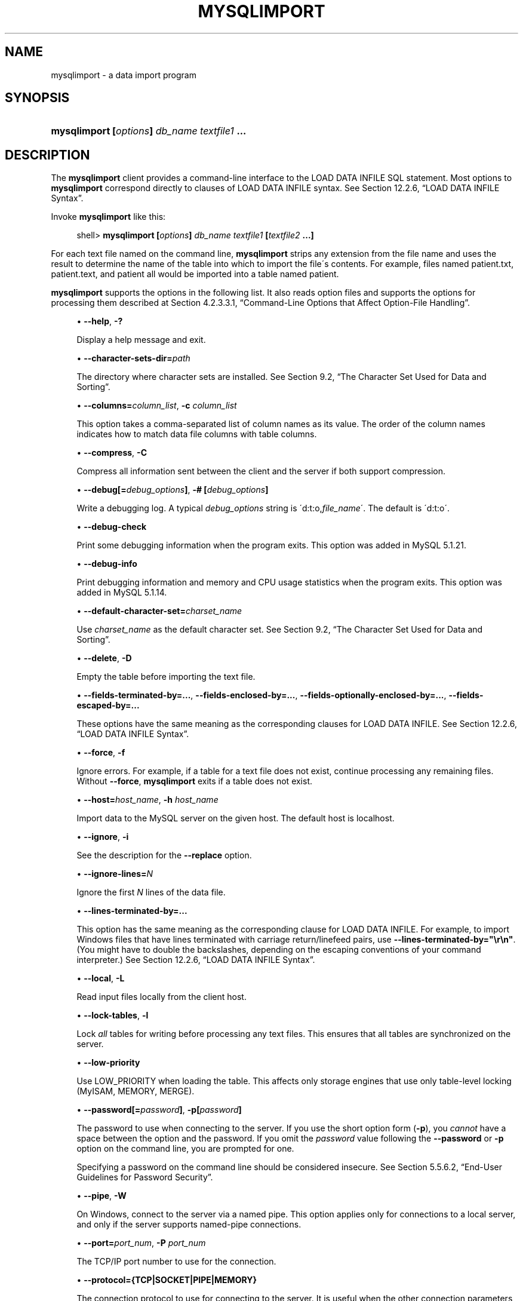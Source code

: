 '\" t
.\"     Title: \fBmysqlimport\fR
.\"    Author: [FIXME: author] [see http://docbook.sf.net/el/author]
.\" Generator: DocBook XSL Stylesheets v1.75.2 <http://docbook.sf.net/>
.\"      Date: 11/04/2009
.\"    Manual: MySQL Database System
.\"    Source: MySQL 5.1
.\"  Language: English
.\"
.TH "\FBMYSQLIMPORT\FR" "1" "11/04/2009" "MySQL 5\&.1" "MySQL Database System"
.\" -----------------------------------------------------------------
.\" * set default formatting
.\" -----------------------------------------------------------------
.\" disable hyphenation
.nh
.\" disable justification (adjust text to left margin only)
.ad l
.\" -----------------------------------------------------------------
.\" * MAIN CONTENT STARTS HERE *
.\" -----------------------------------------------------------------
.\" mysqlimport
.\" importing: data
.\" data: importing
.\" files: text
.\" text files: importing
.SH "NAME"
mysqlimport \- a data import program
.SH "SYNOPSIS"
.HP \w'\fBmysqlimport\ [\fR\fB\fIoptions\fR\fR\fB]\ \fR\fB\fIdb_name\fR\fR\fB\ \fR\fB\fItextfile1\fR\fR\fB\ \&.\&.\&.\fR\ 'u
\fBmysqlimport [\fR\fB\fIoptions\fR\fR\fB] \fR\fB\fIdb_name\fR\fR\fB \fR\fB\fItextfile1\fR\fR\fB \&.\&.\&.\fR
.SH "DESCRIPTION"
.PP
The
\fBmysqlimport\fR
client provides a command\-line interface to the
LOAD DATA INFILE
SQL statement\&. Most options to
\fBmysqlimport\fR
correspond directly to clauses of
LOAD DATA INFILE
syntax\&. See
Section\ \&12.2.6, \(lqLOAD DATA INFILE Syntax\(rq\&.
.PP
Invoke
\fBmysqlimport\fR
like this:
.sp
.if n \{\
.RS 4
.\}
.nf
shell> \fBmysqlimport [\fR\fB\fIoptions\fR\fR\fB] \fR\fB\fIdb_name\fR\fR\fB \fR\fB\fItextfile1\fR\fR\fB [\fR\fB\fItextfile2\fR\fR\fB \&.\&.\&.]\fR
.fi
.if n \{\
.RE
.\}
.PP
For each text file named on the command line,
\fBmysqlimport\fR
strips any extension from the file name and uses the result to determine the name of the table into which to import the file\'s contents\&. For example, files named
patient\&.txt,
patient\&.text, and
patient
all would be imported into a table named
patient\&.
.PP
\fBmysqlimport\fR
supports the options in the following list\&. It also reads option files and supports the options for processing them described at
Section\ \&4.2.3.3.1, \(lqCommand-Line Options that Affect Option-File Handling\(rq\&.
.sp
.RS 4
.ie n \{\
\h'-04'\(bu\h'+03'\c
.\}
.el \{\
.sp -1
.IP \(bu 2.3
.\}
.\" mysqlimport: help option
.\" help option: mysqlimport
\fB\-\-help\fR,
\fB\-?\fR
.sp
Display a help message and exit\&.
.RE
.sp
.RS 4
.ie n \{\
\h'-04'\(bu\h'+03'\c
.\}
.el \{\
.sp -1
.IP \(bu 2.3
.\}
.\" mysqlimport: character-sets-dir option
.\" character-sets-dir option: mysqlimport
\fB\-\-character\-sets\-dir=\fR\fB\fIpath\fR\fR
.sp
The directory where character sets are installed\&. See
Section\ \&9.2, \(lqThe Character Set Used for Data and Sorting\(rq\&.
.RE
.sp
.RS 4
.ie n \{\
\h'-04'\(bu\h'+03'\c
.\}
.el \{\
.sp -1
.IP \(bu 2.3
.\}
.\" mysqlimport: columns option
.\" columns option: mysqlimport
\fB\-\-columns=\fR\fB\fIcolumn_list\fR\fR,
\fB\-c \fR\fB\fIcolumn_list\fR\fR
.sp
This option takes a comma\-separated list of column names as its value\&. The order of the column names indicates how to match data file columns with table columns\&.
.RE
.sp
.RS 4
.ie n \{\
\h'-04'\(bu\h'+03'\c
.\}
.el \{\
.sp -1
.IP \(bu 2.3
.\}
.\" mysqlimport: compress option
.\" compress option: mysqlimport
\fB\-\-compress\fR,
\fB\-C\fR
.sp
Compress all information sent between the client and the server if both support compression\&.
.RE
.sp
.RS 4
.ie n \{\
\h'-04'\(bu\h'+03'\c
.\}
.el \{\
.sp -1
.IP \(bu 2.3
.\}
.\" mysqlimport: debug option
.\" debug option: mysqlimport
\fB\-\-debug[=\fR\fB\fIdebug_options\fR\fR\fB]\fR,
\fB\-# [\fR\fB\fIdebug_options\fR\fR\fB]\fR
.sp
Write a debugging log\&. A typical
\fIdebug_options\fR
string is
\'d:t:o,\fIfile_name\fR\'\&. The default is
\'d:t:o\'\&.
.RE
.sp
.RS 4
.ie n \{\
\h'-04'\(bu\h'+03'\c
.\}
.el \{\
.sp -1
.IP \(bu 2.3
.\}
.\" mysqlimport: debug-check option
.\" debug-check option: mysqlimport
\fB\-\-debug\-check\fR
.sp
Print some debugging information when the program exits\&. This option was added in MySQL 5\&.1\&.21\&.
.RE
.sp
.RS 4
.ie n \{\
\h'-04'\(bu\h'+03'\c
.\}
.el \{\
.sp -1
.IP \(bu 2.3
.\}
.\" mysqlimport: debug-info option
.\" debug-info option: mysqlimport
\fB\-\-debug\-info\fR
.sp
Print debugging information and memory and CPU usage statistics when the program exits\&. This option was added in MySQL 5\&.1\&.14\&.
.RE
.sp
.RS 4
.ie n \{\
\h'-04'\(bu\h'+03'\c
.\}
.el \{\
.sp -1
.IP \(bu 2.3
.\}
.\" mysqlimport: default-character-set option
.\" default-character-set option: mysqlimport
\fB\-\-default\-character\-set=\fR\fB\fIcharset_name\fR\fR
.sp
Use
\fIcharset_name\fR
as the default character set\&. See
Section\ \&9.2, \(lqThe Character Set Used for Data and Sorting\(rq\&.
.RE
.sp
.RS 4
.ie n \{\
\h'-04'\(bu\h'+03'\c
.\}
.el \{\
.sp -1
.IP \(bu 2.3
.\}
.\" mysqlimport: delete option
.\" delete option: mysqlimport
\fB\-\-delete\fR,
\fB\-D\fR
.sp
Empty the table before importing the text file\&.
.RE
.sp
.RS 4
.ie n \{\
\h'-04'\(bu\h'+03'\c
.\}
.el \{\
.sp -1
.IP \(bu 2.3
.\}
.\" mysqldump: fields-terminated-by option
.\" fields-terminated-by option: mysqldump
\fB\-\-fields\-terminated\-by=\&.\&.\&.\fR,
.\" mysqldump: fields-enclosed-by option
.\" fields-enclosed-by option: mysqldump
\fB\-\-fields\-enclosed\-by=\&.\&.\&.\fR,
.\" mysqldump: fields-optionally-enclosed-by option
.\" fields-optionally-enclosed-by option: mysqldump
\fB\-\-fields\-optionally\-enclosed\-by=\&.\&.\&.\fR,
.\" mysqldump: fields-escaped-by option
.\" fields-escaped-by option: mysqldump
\fB\-\-fields\-escaped\-by=\&.\&.\&.\fR
.sp
These options have the same meaning as the corresponding clauses for
LOAD DATA INFILE\&. See
Section\ \&12.2.6, \(lqLOAD DATA INFILE Syntax\(rq\&.
.RE
.sp
.RS 4
.ie n \{\
\h'-04'\(bu\h'+03'\c
.\}
.el \{\
.sp -1
.IP \(bu 2.3
.\}
.\" mysqlimport: force option
.\" force option: mysqlimport
\fB\-\-force\fR,
\fB\-f\fR
.sp
Ignore errors\&. For example, if a table for a text file does not exist, continue processing any remaining files\&. Without
\fB\-\-force\fR,
\fBmysqlimport\fR
exits if a table does not exist\&.
.RE
.sp
.RS 4
.ie n \{\
\h'-04'\(bu\h'+03'\c
.\}
.el \{\
.sp -1
.IP \(bu 2.3
.\}
.\" mysqlimport: host option
.\" host option: mysqlimport
\fB\-\-host=\fR\fB\fIhost_name\fR\fR,
\fB\-h \fR\fB\fIhost_name\fR\fR
.sp
Import data to the MySQL server on the given host\&. The default host is
localhost\&.
.RE
.sp
.RS 4
.ie n \{\
\h'-04'\(bu\h'+03'\c
.\}
.el \{\
.sp -1
.IP \(bu 2.3
.\}
.\" mysqlimport: ignore option
.\" ignore option: mysqlimport
\fB\-\-ignore\fR,
\fB\-i\fR
.sp
See the description for the
\fB\-\-replace\fR
option\&.
.RE
.sp
.RS 4
.ie n \{\
\h'-04'\(bu\h'+03'\c
.\}
.el \{\
.sp -1
.IP \(bu 2.3
.\}
.\" mysqlimport: ignore-lines option
.\" ignore-lines option: mysqlimport
\fB\-\-ignore\-lines=\fR\fB\fIN\fR\fR
.sp
Ignore the first
\fIN\fR
lines of the data file\&.
.RE
.sp
.RS 4
.ie n \{\
\h'-04'\(bu\h'+03'\c
.\}
.el \{\
.sp -1
.IP \(bu 2.3
.\}
.\" mysqldump: lines-terminated-by option
.\" lines-terminated-by option: mysqldump
\fB\-\-lines\-terminated\-by=\&.\&.\&.\fR
.sp
This option has the same meaning as the corresponding clause for
LOAD DATA INFILE\&. For example, to import Windows files that have lines terminated with carriage return/linefeed pairs, use
\fB\-\-lines\-terminated\-by="\er\en"\fR\&. (You might have to double the backslashes, depending on the escaping conventions of your command interpreter\&.) See
Section\ \&12.2.6, \(lqLOAD DATA INFILE Syntax\(rq\&.
.RE
.sp
.RS 4
.ie n \{\
\h'-04'\(bu\h'+03'\c
.\}
.el \{\
.sp -1
.IP \(bu 2.3
.\}
.\" mysqlimport: local option
.\" local option: mysqlimport
\fB\-\-local\fR,
\fB\-L\fR
.sp
Read input files locally from the client host\&.
.RE
.sp
.RS 4
.ie n \{\
\h'-04'\(bu\h'+03'\c
.\}
.el \{\
.sp -1
.IP \(bu 2.3
.\}
.\" mysqlimport: lock-tables option
.\" lock-tables option: mysqlimport
\fB\-\-lock\-tables\fR,
\fB\-l\fR
.sp
Lock
\fIall\fR
tables for writing before processing any text files\&. This ensures that all tables are synchronized on the server\&.
.RE
.sp
.RS 4
.ie n \{\
\h'-04'\(bu\h'+03'\c
.\}
.el \{\
.sp -1
.IP \(bu 2.3
.\}
.\" mysqlimport: low-priority option
.\" low-priority option: mysqlimport
\fB\-\-low\-priority\fR
.sp
Use
LOW_PRIORITY
when loading the table\&. This affects only storage engines that use only table\-level locking (MyISAM,
MEMORY,
MERGE)\&.
.RE
.sp
.RS 4
.ie n \{\
\h'-04'\(bu\h'+03'\c
.\}
.el \{\
.sp -1
.IP \(bu 2.3
.\}
.\" mysqlimport: password option
.\" password option: mysqlimport
\fB\-\-password[=\fR\fB\fIpassword\fR\fR\fB]\fR,
\fB\-p[\fR\fB\fIpassword\fR\fR\fB]\fR
.sp
The password to use when connecting to the server\&. If you use the short option form (\fB\-p\fR), you
\fIcannot\fR
have a space between the option and the password\&. If you omit the
\fIpassword\fR
value following the
\fB\-\-password\fR
or
\fB\-p\fR
option on the command line, you are prompted for one\&.
.sp
Specifying a password on the command line should be considered insecure\&. See
Section\ \&5.5.6.2, \(lqEnd-User Guidelines for Password Security\(rq\&.
.RE
.sp
.RS 4
.ie n \{\
\h'-04'\(bu\h'+03'\c
.\}
.el \{\
.sp -1
.IP \(bu 2.3
.\}
.\" mysqlimport: pipe option
.\" pipe option: mysqlimport
\fB\-\-pipe\fR,
\fB\-W\fR
.sp
On Windows, connect to the server via a named pipe\&. This option applies only for connections to a local server, and only if the server supports named\-pipe connections\&.
.RE
.sp
.RS 4
.ie n \{\
\h'-04'\(bu\h'+03'\c
.\}
.el \{\
.sp -1
.IP \(bu 2.3
.\}
.\" mysqlimport: port option
.\" port option: mysqlimport
\fB\-\-port=\fR\fB\fIport_num\fR\fR,
\fB\-P \fR\fB\fIport_num\fR\fR
.sp
The TCP/IP port number to use for the connection\&.
.RE
.sp
.RS 4
.ie n \{\
\h'-04'\(bu\h'+03'\c
.\}
.el \{\
.sp -1
.IP \(bu 2.3
.\}
.\" mysqlimport: protocol option
.\" protocol option: mysqlimport
\fB\-\-protocol={TCP|SOCKET|PIPE|MEMORY}\fR
.sp
The connection protocol to use for connecting to the server\&. It is useful when the other connection parameters normally would cause a protocol to be used other than the one you want\&. For details on the allowable values, see
Section\ \&4.2.2, \(lqConnecting to the MySQL Server\(rq\&.
.RE
.sp
.RS 4
.ie n \{\
\h'-04'\(bu\h'+03'\c
.\}
.el \{\
.sp -1
.IP \(bu 2.3
.\}
.\" mysqlimport: replace option
.\" replace option: mysqlimport
\fB\-\-replace\fR,
\fB\-r\fR
.sp
The
\fB\-\-replace\fR
and
\fB\-\-ignore\fR
options control handling of input rows that duplicate existing rows on unique key values\&. If you specify
\fB\-\-replace\fR, new rows replace existing rows that have the same unique key value\&. If you specify
\fB\-\-ignore\fR, input rows that duplicate an existing row on a unique key value are skipped\&. If you do not specify either option, an error occurs when a duplicate key value is found, and the rest of the text file is ignored\&.
.RE
.sp
.RS 4
.ie n \{\
\h'-04'\(bu\h'+03'\c
.\}
.el \{\
.sp -1
.IP \(bu 2.3
.\}
.\" mysqlimport: silent option
.\" silent option: mysqlimport
\fB\-\-silent\fR,
\fB\-s\fR
.sp
Silent mode\&. Produce output only when errors occur\&.
.RE
.sp
.RS 4
.ie n \{\
\h'-04'\(bu\h'+03'\c
.\}
.el \{\
.sp -1
.IP \(bu 2.3
.\}
.\" mysqlimport: socket option
.\" socket option: mysqlimport
\fB\-\-socket=\fR\fB\fIpath\fR\fR,
\fB\-S \fR\fB\fIpath\fR\fR
.sp
For connections to
localhost, the Unix socket file to use, or, on Windows, the name of the named pipe to use\&.
.RE
.sp
.RS 4
.ie n \{\
\h'-04'\(bu\h'+03'\c
.\}
.el \{\
.sp -1
.IP \(bu 2.3
.\}
.\" mysqlimport: SSL options
.\" SSL options: mysqlimport
\fB\-\-ssl*\fR
.sp
Options that begin with
\fB\-\-ssl\fR
specify whether to connect to the server via SSL and indicate where to find SSL keys and certificates\&. See
Section\ \&5.5.7.3, \(lqSSL Command Options\(rq\&.
.RE
.sp
.RS 4
.ie n \{\
\h'-04'\(bu\h'+03'\c
.\}
.el \{\
.sp -1
.IP \(bu 2.3
.\}
.\" mysqlimport: user option
.\" user option: mysqlimport
\fB\-\-user=\fR\fB\fIuser_name\fR\fR,
\fB\-u \fR\fB\fIuser_name\fR\fR
.sp
The MySQL user name to use when connecting to the server\&.
.RE
.sp
.RS 4
.ie n \{\
\h'-04'\(bu\h'+03'\c
.\}
.el \{\
.sp -1
.IP \(bu 2.3
.\}
.\" mysqlimport: use-threads option
.\" use-threads option: mysqlimport
\fB\-\-use\-threads=\fR\fB\fIN\fR\fR
.sp
Load files in parallel using
\fIN\fR
threads\&. This option was added in MySQL 5\&.1\&.7\&.
.RE
.sp
.RS 4
.ie n \{\
\h'-04'\(bu\h'+03'\c
.\}
.el \{\
.sp -1
.IP \(bu 2.3
.\}
.\" mysqlimport: verbose option
.\" verbose option: mysqlimport
\fB\-\-verbose\fR,
\fB\-v\fR
.sp
Verbose mode\&. Print more information about what the program does\&.
.RE
.sp
.RS 4
.ie n \{\
\h'-04'\(bu\h'+03'\c
.\}
.el \{\
.sp -1
.IP \(bu 2.3
.\}
.\" mysqlimport: version option
.\" version option: mysqlimport
\fB\-\-version\fR,
\fB\-V\fR
.sp
Display version information and exit\&.
.RE
.PP
Here is a sample session that demonstrates use of
\fBmysqlimport\fR:
.sp
.if n \{\
.RS 4
.\}
.nf
shell> \fBmysql \-e \'CREATE TABLE imptest(id INT, n VARCHAR(30))\' test\fR
shell> \fBed\fR
a
100     Max Sydow
101     Count Dracula
\&.
w imptest\&.txt
32
q
shell> \fBod \-c imptest\&.txt\fR
0000000   1   0   0  \et   M   a   x       S   y   d   o   w  \en   1   0
0000020   1  \et   C   o   u   n   t       D   r   a   c   u   l   a  \en
0000040
shell> \fBmysqlimport \-\-local test imptest\&.txt\fR
test\&.imptest: Records: 2  Deleted: 0  Skipped: 0  Warnings: 0
shell> \fBmysql \-e \'SELECT * FROM imptest\' test\fR
+\-\-\-\-\-\-+\-\-\-\-\-\-\-\-\-\-\-\-\-\-\-+
| id   | n             |
+\-\-\-\-\-\-+\-\-\-\-\-\-\-\-\-\-\-\-\-\-\-+
|  100 | Max Sydow     |
|  101 | Count Dracula |
+\-\-\-\-\-\-+\-\-\-\-\-\-\-\-\-\-\-\-\-\-\-+
.fi
.if n \{\
.RE
.\}
.SH "COPYRIGHT"
.br
.PP
Copyright 2007-2008 MySQL AB, 2009 Sun Microsystems, Inc.
.PP
This documentation is free software; you can redistribute it and/or modify it only under the terms of the GNU General Public License as published by the Free Software Foundation; version 2 of the License.
.PP
This documentation is distributed in the hope that it will be useful, but WITHOUT ANY WARRANTY; without even the implied warranty of MERCHANTABILITY or FITNESS FOR A PARTICULAR PURPOSE. See the GNU General Public License for more details.
.PP
You should have received a copy of the GNU General Public License along with the program; if not, write to the Free Software Foundation, Inc., 51 Franklin Street, Fifth Floor, Boston, MA 02110-1301 USA or see http://www.gnu.org/licenses/.
.sp
.SH "SEE ALSO"
For more information, please refer to the MySQL Reference Manual,
which may already be installed locally and which is also available
online at http://dev.mysql.com/doc/.
.SH AUTHOR
Sun Microsystems, Inc. (http://www.mysql.com/).
